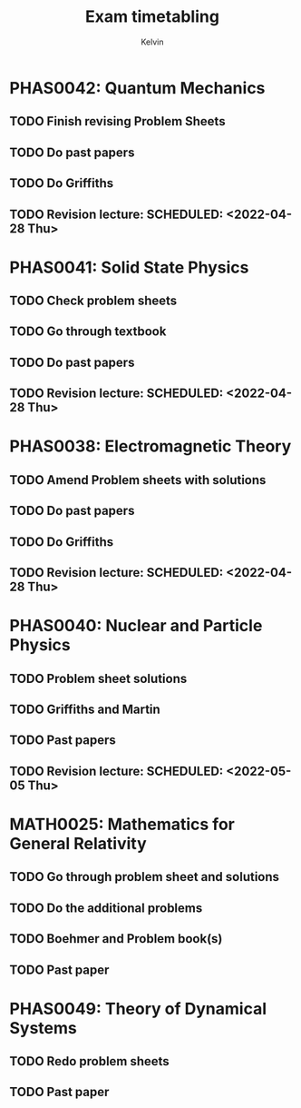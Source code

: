 #+TITLE: Exam timetabling 
#+AUTHOR: Kelvin

* PHAS0042: Quantum Mechanics 
  DEADLINE: <2022-04-29 Fri>
** TODO Finish revising Problem Sheets
** TODO Do past papers
** TODO Do Griffiths
** TODO Revision lecture:  SCHEDULED: <2022-04-28 Thu>

* PHAS0041: Solid State Physics
  DEADLINE: <2022-05-03 Tue>
** TODO Check problem sheets
** TODO Go through textbook
** TODO Do past papers
** TODO Revision lecture:  SCHEDULED: <2022-04-28 Thu>

* PHAS0038: Electromagnetic Theory 
  DEADLINE: <2022-05-04 Wed>
** TODO Amend Problem sheets with solutions
** TODO Do past papers
** TODO Do Griffiths
** TODO Revision lecture:  SCHEDULED: <2022-04-28 Thu>

* PHAS0040: Nuclear and Particle Physics
  DEADLINE: <2022-05-06 Fri>
** TODO Problem sheet solutions
** TODO Griffiths and Martin
** TODO Past papers
** TODO Revision lecture: SCHEDULED: <2022-05-05 Thu>

* MATH0025: Mathematics for General Relativity
  DEADLINE: <2022-05-09 Mon>
** TODO Go through problem sheet and solutions
** TODO Do the additional problems
** TODO Boehmer and Problem book(s)
** TODO Past paper

* PHAS0049: Theory of Dynamical Systems
  DEADLINE: <2022-05-23 Mon>
** TODO Redo problem sheets
** TODO Past paper
